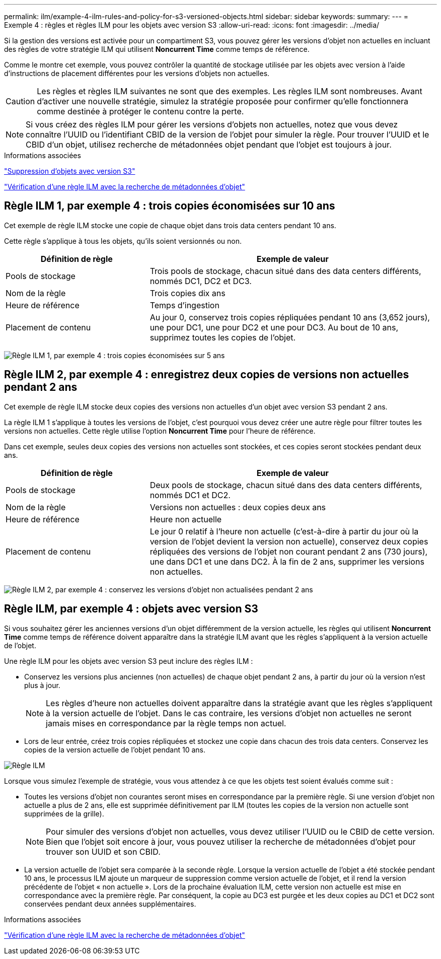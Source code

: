 ---
permalink: ilm/example-4-ilm-rules-and-policy-for-s3-versioned-objects.html 
sidebar: sidebar 
keywords:  
summary:  
---
= Exemple 4 : règles et règles ILM pour les objets avec version S3
:allow-uri-read: 
:icons: font
:imagesdir: ../media/


[role="lead"]
Si la gestion des versions est activée pour un compartiment S3, vous pouvez gérer les versions d'objet non actuelles en incluant des règles de votre stratégie ILM qui utilisent *Noncurrent Time* comme temps de référence.

Comme le montre cet exemple, vous pouvez contrôler la quantité de stockage utilisée par les objets avec version à l'aide d'instructions de placement différentes pour les versions d'objets non actuelles.


CAUTION: Les règles et règles ILM suivantes ne sont que des exemples. Les règles ILM sont nombreuses. Avant d'activer une nouvelle stratégie, simulez la stratégie proposée pour confirmer qu'elle fonctionnera comme destinée à protéger le contenu contre la perte.


NOTE: Si vous créez des règles ILM pour gérer les versions d'objets non actuelles, notez que vous devez connaître l'UUID ou l'identifiant CBID de la version de l'objet pour simuler la règle. Pour trouver l'UUID et le CBID d'un objet, utilisez recherche de métadonnées objet pendant que l'objet est toujours à jour.

.Informations associées
link:how-s3-versioned-objects-are-deleted.html["Suppression d'objets avec version S3"]

link:verifying-ilm-policy-with-object-metadata-lookup.html["Vérification d'une règle ILM avec la recherche de métadonnées d'objet"]



== Règle ILM 1, par exemple 4 : trois copies économisées sur 10 ans

Cet exemple de règle ILM stocke une copie de chaque objet dans trois data centers pendant 10 ans.

Cette règle s'applique à tous les objets, qu'ils soient versionnés ou non.

[cols="1a,2a"]
|===
| Définition de règle | Exemple de valeur 


 a| 
Pools de stockage
 a| 
Trois pools de stockage, chacun situé dans des data centers différents, nommés DC1, DC2 et DC3.



 a| 
Nom de la règle
 a| 
Trois copies dix ans



 a| 
Heure de référence
 a| 
Temps d'ingestion



 a| 
Placement de contenu
 a| 
Au jour 0, conservez trois copies répliquées pendant 10 ans (3,652 jours), une pour DC1, une pour DC2 et une pour DC3. Au bout de 10 ans, supprimez toutes les copies de l'objet.

|===
image:../media/ilm_rule_1_example_4.png["Règle ILM 1, par exemple 4 : trois copies économisées sur 5 ans"]



== Règle ILM 2, par exemple 4 : enregistrez deux copies de versions non actuelles pendant 2 ans

Cet exemple de règle ILM stocke deux copies des versions non actuelles d'un objet avec version S3 pendant 2 ans.

La règle ILM 1 s'applique à toutes les versions de l'objet, c'est pourquoi vous devez créer une autre règle pour filtrer toutes les versions non actuelles. Cette règle utilise l'option *Noncurrent Time* pour l'heure de référence.

Dans cet exemple, seules deux copies des versions non actuelles sont stockées, et ces copies seront stockées pendant deux ans.

[cols="1a,2a"]
|===
| Définition de règle | Exemple de valeur 


 a| 
Pools de stockage
 a| 
Deux pools de stockage, chacun situé dans des data centers différents, nommés DC1 et DC2.



 a| 
Nom de la règle
 a| 
Versions non actuelles : deux copies deux ans



 a| 
Heure de référence
 a| 
Heure non actuelle



 a| 
Placement de contenu
 a| 
Le jour 0 relatif à l'heure non actuelle (c'est-à-dire à partir du jour où la version de l'objet devient la version non actuelle), conservez deux copies répliquées des versions de l'objet non courant pendant 2 ans (730 jours), une dans DC1 et une dans DC2. À la fin de 2 ans, supprimer les versions non actuelles.

|===
image:../media/ilm_rule_2_example_4.png["Règle ILM 2, par exemple 4 : conservez les versions d'objet non actualisées pendant 2 ans"]



== Règle ILM, par exemple 4 : objets avec version S3

Si vous souhaitez gérer les anciennes versions d'un objet différemment de la version actuelle, les règles qui utilisent *Noncurrent Time* comme temps de référence doivent apparaître dans la stratégie ILM avant que les règles s'appliquent à la version actuelle de l'objet.

Une règle ILM pour les objets avec version S3 peut inclure des règles ILM :

* Conservez les versions plus anciennes (non actuelles) de chaque objet pendant 2 ans, à partir du jour où la version n'est plus à jour.
+

NOTE: Les règles d'heure non actuelles doivent apparaître dans la stratégie avant que les règles s'appliquent à la version actuelle de l'objet. Dans le cas contraire, les versions d'objet non actuelles ne seront jamais mises en correspondance par la règle temps non actuel.

* Lors de leur entrée, créez trois copies répliquées et stockez une copie dans chacun des trois data centers. Conservez les copies de la version actuelle de l'objet pendant 10 ans.


image::../media/ilm_policy_example_4.png[Règle ILM, par exemple 4]

Lorsque vous simulez l'exemple de stratégie, vous vous attendez à ce que les objets test soient évalués comme suit :

* Toutes les versions d'objet non courantes seront mises en correspondance par la première règle. Si une version d'objet non actuelle a plus de 2 ans, elle est supprimée définitivement par ILM (toutes les copies de la version non actuelle sont supprimées de la grille).
+

NOTE: Pour simuler des versions d'objet non actuelles, vous devez utiliser l'UUID ou le CBID de cette version. Bien que l'objet soit encore à jour, vous pouvez utiliser la recherche de métadonnées d'objet pour trouver son UUID et son CBID.

* La version actuelle de l'objet sera comparée à la seconde règle. Lorsque la version actuelle de l'objet a été stockée pendant 10 ans, le processus ILM ajoute un marqueur de suppression comme version actuelle de l'objet, et il rend la version précédente de l'objet « non actuelle ». Lors de la prochaine évaluation ILM, cette version non actuelle est mise en correspondance avec la première règle. Par conséquent, la copie au DC3 est purgée et les deux copies au DC1 et DC2 sont conservées pendant deux années supplémentaires.


.Informations associées
link:verifying-ilm-policy-with-object-metadata-lookup.html["Vérification d'une règle ILM avec la recherche de métadonnées d'objet"]
